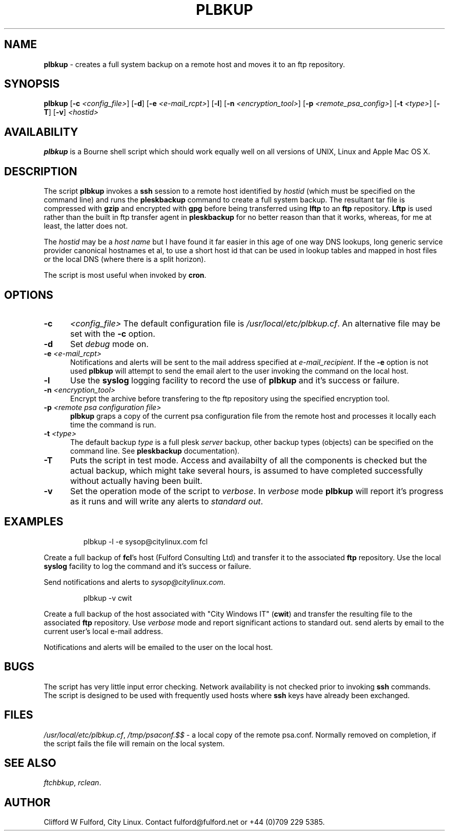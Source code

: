 .TH PLBKUP 8l "28 November r
.SH NAME
.B plbkup
- creates a full system backup on a remote host and moves it to an ftp repository.
.SH SYNOPSIS
\fBplbkup\fR [\fB-c \fI<config_file>\fR] [\fB-d\fR] [\fB-e \fI<e-mail_rcpt>\fR] 
[\fB-l\fR] [\fB-n \fI<encryption_tool>\fR] [\fB-p \fI<remote_psa_config>\fR] [\fB-t \fI<type>\fR]
[\fB-T\fR] [\fB-v\fR] \fI<hostid>\fR
.SH AVAILABILITY
\fBplbkup\fR is a Bourne shell script which should work equally well on
all versions of UNIX, Linux and Apple Mac OS X.
.SH DESCRIPTION
The script
.BR plbkup 
invokes a
.B ssh
session to a remote host identified by \fIhostid\fR (which must be specified
on the command line) and runs the
.B pleskbackup
command to create a full system backup. The resultant tar file is compressed
with \fBgzip\fR and encrypted with \fBgpg\fR before being transferred using 
.B lftp
to an \fBftp\fR repository.
.B Lftp
is used rather than the built in ftp transfer agent in 
.B pleskbackup
for no better reason than that it works, whereas, for me at least, the latter
does not.
.LP
The 
.I hostid
may be a \fIhost name\fR but I have found it far easier in this age of
one way DNS lookups, long generic service provider canonical hostnames et al, to
use a short host id that can be used in lookup tables and mapped in
host files or the local DNS (where there is a split horizon).
.LP
The script is most useful when invoked by
.BR cron .
.SH OPTIONS
.TP 5
.B -c
.I <config_file>
The default configuration file is
.IR /usr/local/etc/plbkup.cf .
An alternative file may be set with the
.B -c 
option.
.TP 5
.B -d
Set \fIdebug\fR mode on.
.TP 5
\fB-e \fI<e-mail_rcpt>\fR
Notifications and alerts will be sent to the mail address specified at
.IR e-mail_recipient .
If the 
.B -e
option is not used
.B plbkup
will attempt to send the email alert to the user invoking the command on the
local host.
.TP
\fB-l\fR
Use the \fBsyslog\fR logging facility to record the use of 
.B plbkup 
and it's success or failure.
.TP 5
\fB-n \fI<encryption_tool>\fR
Encrypt the archive before transfering to the ftp repository using the
specified encryption tool.
.TP 5
\fB-p \fI<remote psa configuration file>
.B plbkup 
graps a copy of the current psa configuration file from the remote host and
processes it locally each time the command is run.
.TP 5
\fB-t \fI<type>\fR
.br
The default backup \fItype\fR is a full plesk \fIserver\fR backup, other
backup types (objects) can be specified on the command line. See 
.B pleskbackup
documentation).
.TP 5
.B -T
Puts the script in test mode. Access and availabilty of all the components
is checked but the actual backup, which might take several hours, is assumed
to have completed successfully without actually having been built.
.TP 5
.B -v
Set the operation mode of the script to 
.IR verbose .
In
.I verbose
mode
.B plbkup
will report it's progress as it runs and will write any alerts to 
\fIstandard out\fR. 
.SH EXAMPLES
.IP
.nf
.ft CW
plbkup -l -e sysop@citylinux.com fcl 
.fi
.ft R
.LP
Create a full backup of \fBfcl\fR's host (Fulford Consulting Ltd) and 
transfer it to the associated \fBftp\fR repository. Use the local
.B syslog
facility to log the command and it's success or failure.
.LP
Send notifications and alerts to 
.IR sysop@citylinux.com .
.IP
.nf
.ft CW
plbkup -v cwit
.fi
.ft R
.LP
Create a full backup of the host associated with "City Windows IT" (\fBcwit\fR)
and transfer the resulting file to the associated 
.B ftp
repository. Use 
.I verbose
mode and report significant actions to standard out.
send alerts by email to the current user's local e-mail address.
.LP
Notifications and alerts will be emailed to the user on the local host.
.SH BUGS
The script has very little input error checking.
Network availability is not checked prior to invoking 
.B ssh
commands. The script is designed to be used
with frequently used hosts where
.B ssh 
keys have already been exchanged.
.SH FILES
\fI/usr/local/etc/plbkup.cf\fR,
\fI/tmp/psaconf.$$\fR - a local copy of the remote psa.conf. Normally
removed on completion, if the script fails the file will remain on the
local system.
.SH SEE ALSO
.IR ftchbkup ,
.IR rclean .
.SH AUTHOR
Clifford W Fulford, City Linux. Contact fulford@fulford.net or +44 (0)709 229 5385.
